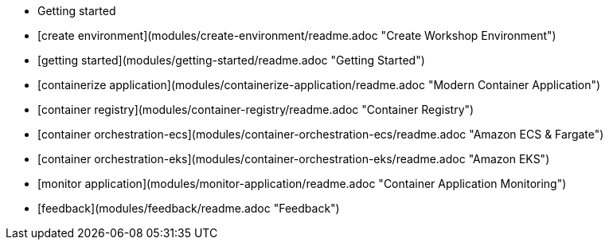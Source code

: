 - Getting started
  - [create environment](modules/create-environment/readme.adoc "Create Workshop Environment")
  - [getting started](modules/getting-started/readme.adoc "Getting Started")
  - [containerize application](modules/containerize-application/readme.adoc "Modern Container Application")
  - [container registry](modules/container-registry/readme.adoc "Container Registry")
  - [container orchestration-ecs](modules/container-orchestration-ecs/readme.adoc "Amazon ECS & Fargate")
  - [container orchestration-eks](modules/container-orchestration-eks/readme.adoc "Amazon EKS")
  - [monitor application](modules/monitor-application/readme.adoc "Container Application Monitoring")
  - [feedback](modules/feedback/readme.adoc "Feedback")
